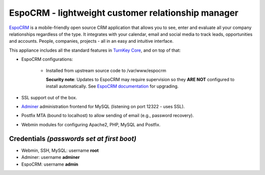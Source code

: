 EspoCRM - lightweight customer relationship manager
===================================================

`EspoCRM`_ is a mobile-friendly open source CRM application that allows
you to see, enter and evaluate all your company relationships regardless
of the type. It integrates with your calendar, email and social media to
track leads, opportunities and accounts. People, companies, projects -
all in an easy and intuitive interface.

This appliance includes all the standard features in `TurnKey Core`_,
and on top of that:

- EspoCRM configurations:
   
    - Installed from upstream source code to /var/www/espocrm

      **Security note**: Updates to EspoCRM may require supervision so
      they **ARE NOT** configured to install automatically. See `EspoCRM
      documentation`_ for upgrading.

- SSL support out of the box.
- `Adminer`_ administration frontend for MySQL (listening on port
  12322 - uses SSL).
- Postfix MTA (bound to localhost) to allow sending of email (e.g.,
  password recovery).
- Webmin modules for configuring Apache2, PHP, MySQL and Postfix.

Credentials *(passwords set at first boot)*
-------------------------------------------

-  Webmin, SSH, MySQL: username **root**
-  Adminer: username **adminer**
-  EspoCRM: username **admin**


.. _EspoCRM: https://www.espocrm.com/
.. _TurnKey Core: https://www.turnkeylinux.org/core
.. _EspoCRM documentation: https://www.espocrm.com/documentation/administration/upgrading/
.. _Adminer: https://www.adminer.org

